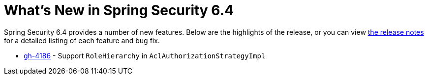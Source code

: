 [[new]]
= What's New in Spring Security 6.4

Spring Security 6.4 provides a number of new features.
Below are the highlights of the release, or you can view https://github.com/spring-projects/spring-security/releases[the release notes] for a detailed listing of each feature and bug fix.

- https://github.com/spring-projects/spring-security/issues/4186[gh-4186] - Support `RoleHierarchy` in `AclAuthorizationStrategyImpl`
